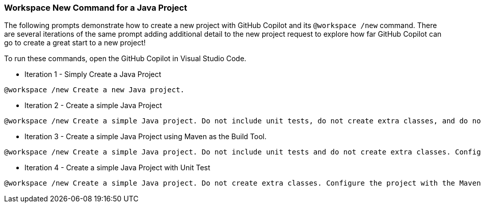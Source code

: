 === Workspace New Command for a Java Project

The following prompts demonstrate how to create a new project with GitHub Copilot and its `@workspace /new` command. There are several iterations of the same prompt adding additional detail to the new project request to explore how far GitHub Copilot can go to create a great start to a new project!

To run these commands, open the GitHub Copilot in Visual Studio Code.

- Iteration 1 - Simply Create a Java Project

[source,text]
@workspace /new Create a new Java project.

- Iteration 2 - Create a simple Java Project

[source,text]
@workspace /new Create a simple Java project. Do not include unit tests, do not create extra classes, and do not use a build tool like Maven or Gradle.

- Iteration 3 - Create a simple Java Project using Maven as the Build Tool.

[source,text]
@workspace /new Create a simple Java project. Do not include unit tests and do not create extra classes. Configure the project with the Maven build tool.

- Iteration 4 - Create a simple Java Project with Unit Test

[source,text]
@workspace /new Create a simple Java project. Do not create extra classes. Configure the project with the Maven build tool. Add a unit test using JUnit.
